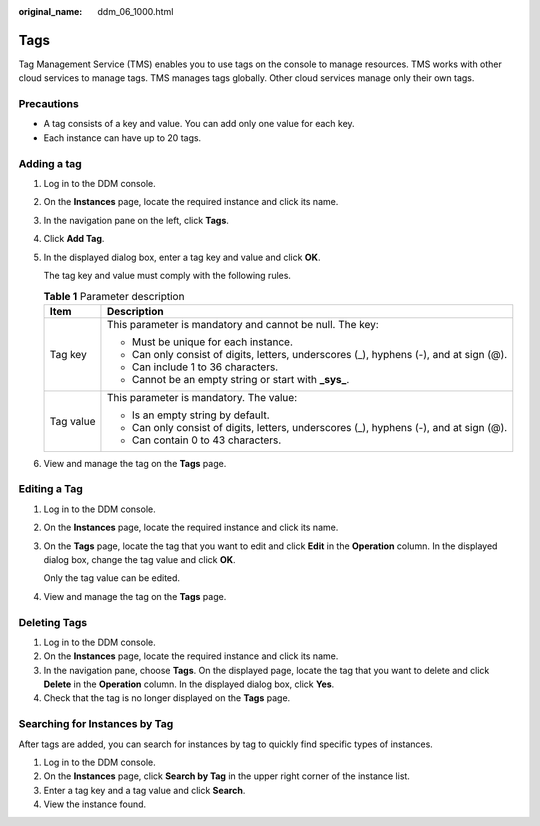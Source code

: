 :original_name: ddm_06_1000.html

.. _ddm_06_1000:

Tags
====

Tag Management Service (TMS) enables you to use tags on the console to manage resources. TMS works with other cloud services to manage tags. TMS manages tags globally. Other cloud services manage only their own tags.

Precautions
-----------

-  A tag consists of a key and value. You can add only one value for each key.
-  Each instance can have up to 20 tags.

Adding a tag
------------

#. Log in to the DDM console.

#. On the **Instances** page, locate the required instance and click its name.

#. In the navigation pane on the left, click **Tags**.

#. Click **Add Tag**.

#. In the displayed dialog box, enter a tag key and value and click **OK**.

   The tag key and value must comply with the following rules.

   .. table:: **Table 1** Parameter description

      +-----------------------------------+----------------------------------------------------------------------------------------+
      | Item                              | Description                                                                            |
      +===================================+========================================================================================+
      | Tag key                           | This parameter is mandatory and cannot be null. The key:                               |
      |                                   |                                                                                        |
      |                                   | -  Must be unique for each instance.                                                   |
      |                                   | -  Can only consist of digits, letters, underscores (_), hyphens (-), and at sign (@). |
      |                                   | -  Can include 1 to 36 characters.                                                     |
      |                                   | -  Cannot be an empty string or start with **\_sys\_**.                                |
      +-----------------------------------+----------------------------------------------------------------------------------------+
      | Tag value                         | This parameter is mandatory. The value:                                                |
      |                                   |                                                                                        |
      |                                   | -  Is an empty string by default.                                                      |
      |                                   | -  Can only consist of digits, letters, underscores (_), hyphens (-), and at sign (@). |
      |                                   | -  Can contain 0 to 43 characters.                                                     |
      +-----------------------------------+----------------------------------------------------------------------------------------+

#. View and manage the tag on the **Tags** page.

Editing a Tag
-------------

#. Log in to the DDM console.

#. On the **Instances** page, locate the required instance and click its name.

#. On the **Tags** page, locate the tag that you want to edit and click **Edit** in the **Operation** column. In the displayed dialog box, change the tag value and click **OK**.

   Only the tag value can be edited.

#. View and manage the tag on the **Tags** page.

Deleting Tags
-------------

#. Log in to the DDM console.
#. On the **Instances** page, locate the required instance and click its name.
#. In the navigation pane, choose **Tags**. On the displayed page, locate the tag that you want to delete and click **Delete** in the **Operation** column. In the displayed dialog box, click **Yes**.
#. Check that the tag is no longer displayed on the **Tags** page.

Searching for Instances by Tag
------------------------------

After tags are added, you can search for instances by tag to quickly find specific types of instances.

#. Log in to the DDM console.
#. On the **Instances** page, click **Search by Tag** in the upper right corner of the instance list.
#. Enter a tag key and a tag value and click **Search**.
#. View the instance found.
